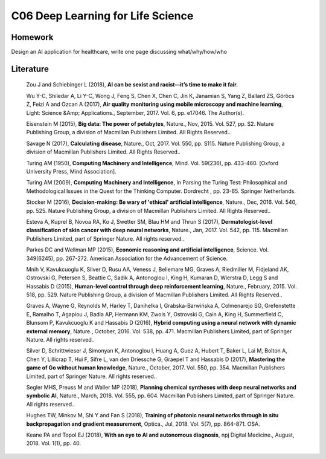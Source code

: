**************************
C06 Deep Learning for Life Science
**************************


Homework
========

Design an AI application for healthcare, write one page discussing what/why/how/who


Literature
==========

  Zou J and Schiebinger L (2018), **AI can be sexist and racist—it’s time to make it fair**.

  Wu Y-C, Shiledar A, Li Y-C, Wong J, Feng S, Chen X, Chen C, Jin K, Janamian S, Yang Z, Ballard ZS, Göröcs Z, Feizi A and Ozcan A (2017), **Air quality monitoring using mobile microscopy and machine learning**, Light: Science &Amp; Applications., September, 2017. Vol. 6, pp. e17046. The Author(s).

  Eisenstein M (2015), **Big data: The power of petabytes**, Nature., Nov, 2015. Vol. 527, pp. S2. Nature Publishing Group, a division of Macmillan Publishers Limited. All Rights Reserved..

  Savage N (2017), **Calculating disease**, Nature., Oct, 2017. Vol. 550, pp. S115. Nature Publishing Group, a division of Macmillan Publishers Limited. All Rights Reserved..

  Turing AM (1950), **Computing Machinery and Intelligence**, Mind. Vol. 59(236), pp. 433-460. [Oxford University Press, Mind Association].

  Turing AM (2009), **Computing Machinery and Intelligence**, In Parsing the Turing Test: Philosophical and Methodological Issues in the Quest for the Thinking Computer. Dordrecht , pp. 23-65. Springer Netherlands.

  Stocker M (2016), **Decision-making: Be wary of 'ethical' artificial intelligence**, Nature., Dec, 2016. Vol. 540, pp. 525. Nature Publishing Group, a division of Macmillan Publishers Limited. All Rights Reserved..

  Esteva A, Kuprel B, Novoa RA, Ko J, Swetter SM, Blau HM and Thrun S (2017), **Dermatologist-level classification of skin cancer with deep neural networks**, Nature., Jan, 2017. Vol. 542, pp. 115. Macmillan Publishers Limited, part of Springer Nature. All rights reserved..

  Parkes DC and Wellman MP (2015), **Economic reasoning and artificial intelligence**, Science. Vol. 349(6245), pp. 267-272. American Association for the Advancement of Science.

  Mnih V, Kavukcuoglu K, Silver D, Rusu AA, Veness J, Bellemare MG, Graves A, Riedmiller M, Fidjeland AK, Ostrovski G, Petersen S, Beattie C, Sadik A, Antonoglou I, King H, Kumaran D, Wierstra D, Legg S and Hassabis D (2015), **Human-level control through deep reinforcement learning**, Nature., February, 2015. Vol. 518, pp. 529. Nature Publishing Group, a division of Macmillan Publishers Limited. All Rights Reserved..

  Graves A, Wayne G, Reynolds M, Harley T, Danihelka I, Grabska-Barwińska A, Colmenarejo SG, Grefenstette E, Ramalho T, Agapiou J, Badia AP, Hermann KM, Zwols Y, Ostrovski G, Cain A, King H, Summerfield C, Blunsom P, Kavukcuoglu K and Hassabis D (2016), **Hybrid computing using a neural network with dynamic external memory**, Nature., October, 2016. Vol. 538, pp. 471. Macmillan Publishers Limited, part of Springer Nature. All rights reserved..

  Silver D, Schrittwieser J, Simonyan K, Antonoglou I, Huang A, Guez A, Hubert T, Baker L, Lai M, Bolton A, Chen Y, Lillicrap T, Hui F, Sifre L, van den Driessche G, Graepel T and Hassabis D (2017), **Mastering the game of Go without human knowledge**, Nature., October, 2017. Vol. 550, pp. 354. Macmillan Publishers Limited, part of Springer Nature. All rights reserved..

  Segler MHS, Preuss M and Waller MP (2018), **Planning chemical syntheses with deep neural networks and symbolic AI**, Nature., March, 2018. Vol. 555, pp. 604. Macmillan Publishers Limited, part of Springer Nature. All rights reserved..

  Hughes TW, Minkov M, Shi Y and Fan S (2018), **Training of photonic neural networks through in situ backpropagation and gradient measurement**, Optica., Jul, 2018. Vol. 5(7), pp. 864-871. OSA.

  Keane PA and Topol EJ (2018), **With an eye to AI and autonomous diagnosis**, npj Digital Medicine., August, 2018. Vol. 1(1), pp. 40.

